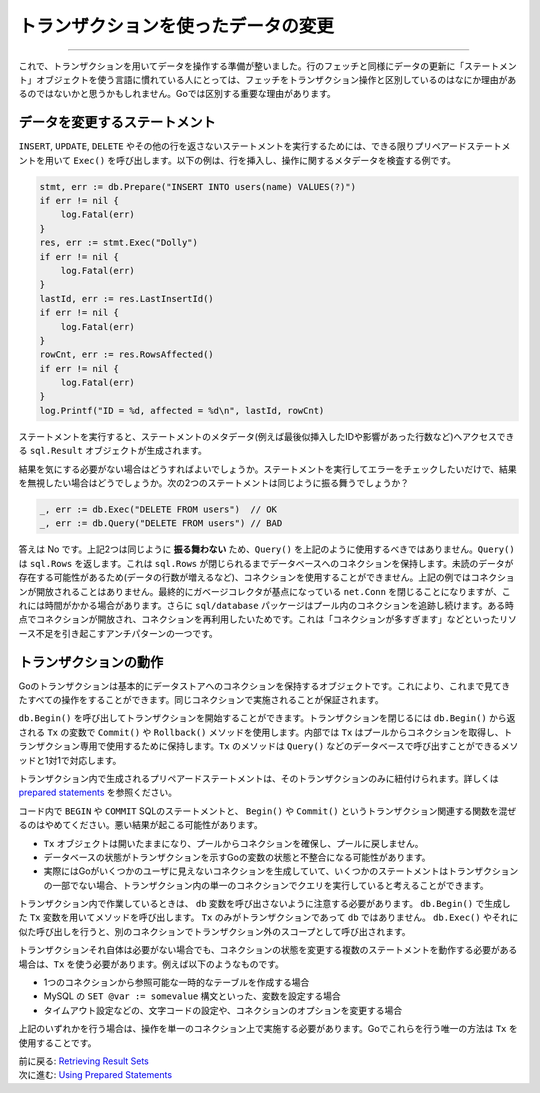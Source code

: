 ====================================================
トランザクションを使ったデータの変更
====================================================

----------------------------------

これで、トランザクションを用いてデータを操作する準備が整いました。行のフェッチと同様にデータの更新に「ステートメント」オブジェクトを使う言語に慣れている人にとっては、フェッチをトランザクション操作と区別しているのはなにか理由があるのではないかと思うかもしれません。Goでは区別する重要な理由があります。

データを変更するステートメント
===================================

``INSERT``, ``UPDATE``, ``DELETE`` やその他の行を返さないステートメントを実行するためには、できる限りプリペアードステートメントを用いて ``Exec()`` を呼び出します。以下の例は、行を挿入し、操作に関するメタデータを検査する例です。

.. code-block:: go

   stmt, err := db.Prepare("INSERT INTO users(name) VALUES(?)")
   if err != nil {
       log.Fatal(err)
   }
   res, err := stmt.Exec("Dolly")
   if err != nil {
       log.Fatal(err)
   }
   lastId, err := res.LastInsertId()
   if err != nil {
       log.Fatal(err)
   }
   rowCnt, err := res.RowsAffected()
   if err != nil {
       log.Fatal(err)
   }
   log.Printf("ID = %d, affected = %d\n", lastId, rowCnt)

ステートメントを実行すると、ステートメントのメタデータ(例えば最後似挿入したIDや影響があった行数など)へアクセスできる ``sql.Result`` オブジェクトが生成されます。

結果を気にする必要がない場合はどうすればよいでしょうか。ステートメントを実行してエラーをチェックしたいだけで、結果を無視したい場合はどうでしょうか。次の2つのステートメントは同じように振る舞うでしょうか？

.. code-block:: go

   _, err := db.Exec("DELETE FROM users")  // OK
   _, err := db.Query("DELETE FROM users") // BAD

答えは No です。上記2つは同じように **振る舞わない** ため、``Query()`` を上記のように使用するべきではありません。``Query()`` は ``sql.Rows`` を返します。これは ``sql.Rows`` が閉じられるまでデータベースへのコネクションを保持します。未読のデータが存在する可能性があるため(データの行数が増えるなど)、コネクションを使用することができません。上記の例ではコネクションが開放されることはありません。最終的にガベージコレクタが基点になっている ``net.Conn`` を閉じることになりますが、これには時間がかかる場合があります。さらに ``sql/database`` パッケージはプール内のコネクションを追跡し続けます。ある時点でコネクションが開放され、コネクションを再利用したいためです。これは「コネクションが多すぎます」などといったリソース不足を引き起こすアンチパターンの一つです。

トランザクションの動作
============================

Goのトランザクションは基本的にデータストアへのコネクションを保持するオブジェクトです。これにより、これまで見てきたすべての操作をすることができます。同じコネクションで実施されることが保証されます。

``db.Begin()`` を呼び出してトランザクションを開始することができます。トランザクションを閉じるには ``db.Begin()`` から返される ``Tx`` の変数で ``Commit()`` や ``Rollback()`` メソッドを使用します。内部では ``Tx`` はプールからコネクションを取得し、トランザクション専用で使用するために保持します。``Tx`` のメソッドは  ``Query()`` などのデータベースで呼び出すことができるメソッドと1対1で対応します。

トランザクション内で生成されるプリペアードステートメントは、そのトランザクションのみに紐付けられます。詳しくは `prepared statements <prepared.html>`_ を参照ください。

コード内で ``BEGIN`` や ``COMMIT`` SQLのステートメントと、 ``Begin()`` や ``Commit()`` というトランザクション関連する関数を混ぜるのはやめてください。悪い結果が起こる可能性があります。

- ``Tx`` オブジェクトは開いたままになり、プールからコネクションを確保し、プールに戻しません。
- データベースの状態がトランザクションを示すGoの変数の状態と不整合になる可能性があります。
- 実際にはGoがいくつかのユーザに見えないコネクションを生成していて、いくつかのステートメントはトランザクションの一部でない場合、トランザクション内の単一のコネクションでクエリを実行していると考えることができます。

トランザクション内で作業しているときは、 ``db`` 変数を呼び出さないように注意する必要があります。 ``db.Begin()`` で生成した ``Tx`` 変数を用いてメソッドを呼び出します。 ``Tx`` のみがトランザクションであって ``db`` ではありません。 ``db.Exec()`` やそれに似た呼び出しを行うと、別のコネクションでトランザクション外のスコープとして呼び出されます。

トランザクションそれ自体は必要がない場合でも、コネクションの状態を変更する複数のステートメントを動作する必要がある場合は、``Tx`` を使う必要があります。例えば以下のようなものです。

- 1つのコネクションから参照可能な一時的なテーブルを作成する場合
- MySQL の ``SET @var := somevalue`` 構文といった、変数を設定する場合
- タイムアウト設定などの、文字コードの設定や、コネクションのオプションを変更する場合

上記のいずれかを行う場合は、操作を単一のコネクション上で実施する必要があります。Goでこれらを行う唯一の方法は ``Tx`` を使用することです。

| 前に戻る: `Retrieving Result Sets <retrieving.html>`_
| 次に進む: `Using Prepared Statements <prepared.html>`_
